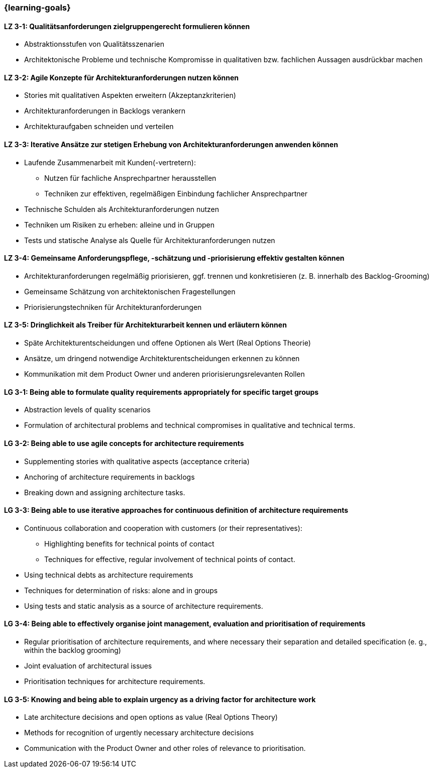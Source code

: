 === {learning-goals}

// tag::DE[]
[[LZ-3-1]]
==== LZ 3-1: Qualitätsanforderungen zielgruppengerecht formulieren können
- Abstraktionsstufen von Qualitätsszenarien
- Architektonische Probleme und technische Kompromisse in qualitativen bzw.
fachlichen Aussagen ausdrückbar machen

[[LZ-3-2]]
==== LZ 3-2: Agile Konzepte für Architekturanforderungen nutzen können
- Stories mit qualitativen Aspekten erweitern (Akzeptanzkriterien)
- Architekturanforderungen in Backlogs verankern
- Architekturaufgaben schneiden und verteilen

[[LZ-3-3]]
==== LZ 3-3: Iterative Ansätze zur stetigen Erhebung von Architekturanforderungen anwenden können
- Laufende Zusammenarbeit mit Kunden(-vertretern):
    * Nutzen für fachliche Ansprechpartner herausstellen
    * Techniken zur effektiven, regelmäßigen Einbindung fachlicher Ansprechpartner
- Technische Schulden als Architekturanforderungen nutzen
- Techniken um Risiken zu erheben: alleine und in Gruppen
- Tests und statische Analyse als Quelle für Architekturanforderungen nutzen

[[LZ-3-4]]
==== LZ 3-4: Gemeinsame Anforderungspflege, -schätzung und -priorisierung effektiv gestalten können
- Architekturanforderungen regelmäßig priorisieren, ggf. trennen und konkretisieren (z. B. innerhalb des Backlog-Grooming)
- Gemeinsame Schätzung von architektonischen Fragestellungen
- Priorisierungstechniken für Architekturanforderungen

[[LZ-3-5]]
==== LZ 3-5: Dringlichkeit als Treiber für Architekturarbeit kennen und erläutern können
- Späte Architekturentscheidungen und offene Optionen als Wert (Real Options Theorie)
- Ansätze, um dringend notwendige Architekturentscheidungen erkennen zu können
- Kommunikation mit dem Product Owner und anderen priorisierungsrelevanten Rollen

// end::DE[]

// tag::EN[]
[[LG-3-1]]
==== LG 3-1: Being able to formulate quality requirements appropriately for specific target groups
- Abstraction levels of quality scenarios
- Formulation of architectural problems and technical compromises in qualitative and technical terms.

[[LG-3-2]]
==== LG 3-2: Being able to use agile concepts for architecture requirements
- Supplementing stories with qualitative aspects (acceptance criteria)
- Anchoring of architecture requirements in backlogs
- Breaking down and assigning architecture tasks.

[[LG-3-3]]
==== LG 3-3: Being able to use iterative approaches for continuous definition of architecture requirements
- Continuous collaboration and cooperation with customers (or their representatives):
    * Highlighting benefits for technical points of contact
    * Techniques for effective, regular involvement of technical points of contact.
- Using technical debts as architecture requirements
- Techniques for determination of risks: alone and in groups
- Using tests and static analysis as a source of architecture requirements.

[[LG-3-4]]
==== LG 3-4: Being able to effectively organise joint management, evaluation and prioritisation of requirements
- Regular prioritisation of architecture requirements, and where necessary their separation and detailed specification (e. g., within the backlog grooming)
- Joint evaluation of architectural issues
- Prioritisation techniques for architecture requirements.

[[LG-3-5]]
==== LG 3-5: Knowing and being able to explain urgency as a driving factor for architecture work
- Late architecture decisions and open options as value (Real Options Theory)
- Methods for recognition of urgently necessary architecture decisions
- Communication with the Product Owner and other roles of relevance to prioritisation.

// end::EN[]


